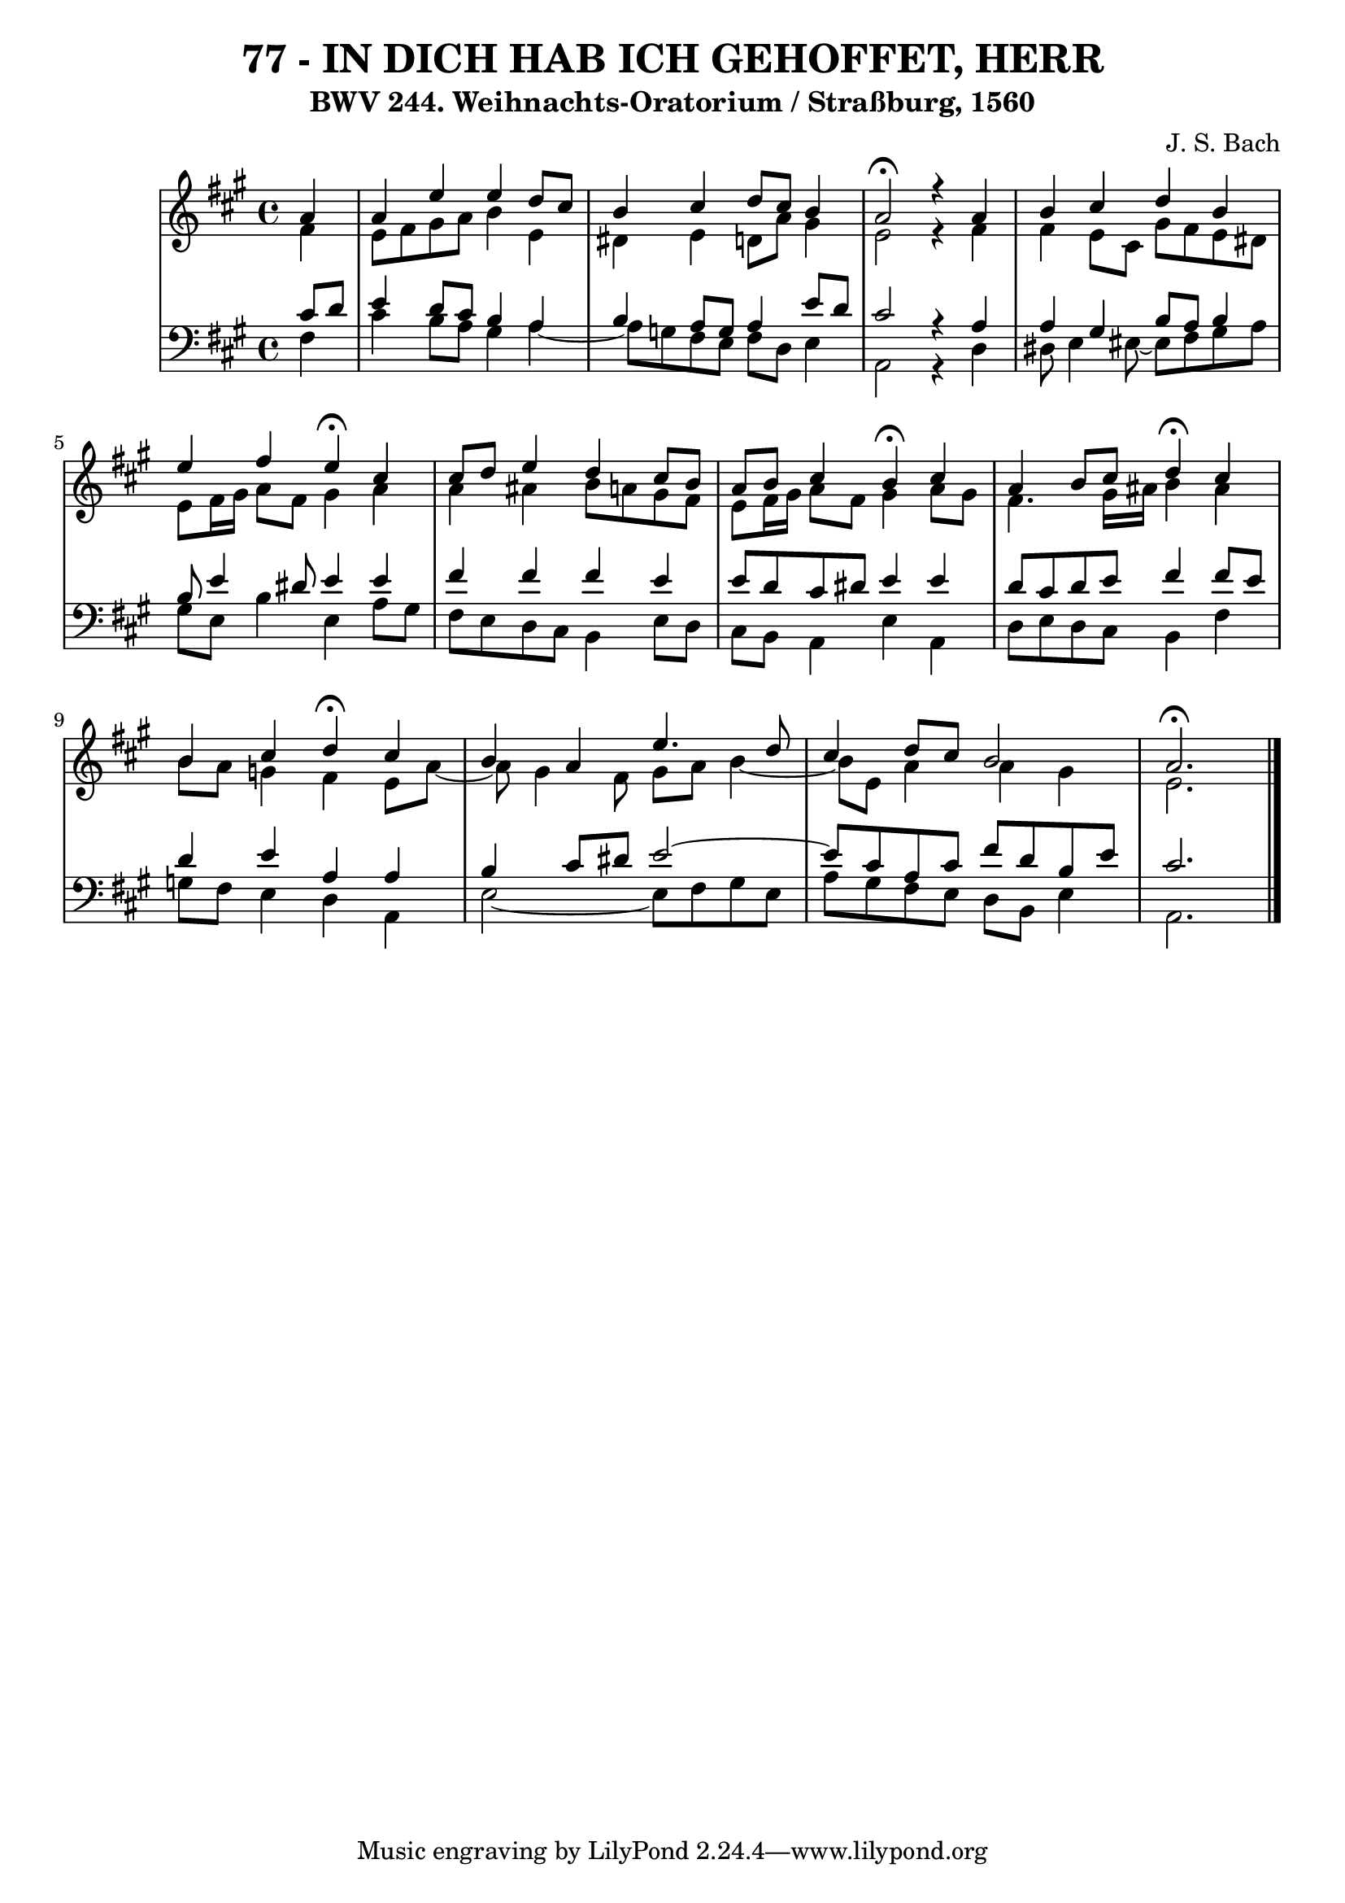 \version "2.10.33"

\header {
  title = "77 - IN DICH HAB ICH GEHOFFET, HERR"
  subtitle = "BWV 244. Weihnachts-Oratorium / Straßburg, 1560"
  composer = "J. S. Bach"
}


global = {
  \time 4/4
  \key a \major
}


soprano = \relative c'' {
  \partial 4 a4 
    a4 e'4 e4 d8 cis8 
  b4 cis4 d8 cis8 b4 
  a2 \fermata r4 a4 
  b4 cis4 d4 b4 
  e4 fis4 e4 \fermata cis4   %5
  cis8 d8 e4 d4 cis8 b8 
  a8 b8 cis4 b4 \fermata cis4 
  a4 b8 cis8 d4 \fermata cis4 
  b4 cis4 d4 \fermata cis4 
  b4 a4 e'4. d8   %10
  cis4 d8 cis8 b2 
  a2. \fermata
  
}

alto = \relative c' {
  \partial 4 fis4 
    e8 fis8 gis8 a8 b4 e,4 
  dis4 e4 d8 a'8 gis4 
  e2 r4 fis4 
  fis4 e8 cis8 gis'8 fis8 e8 dis8 
  e8 fis16 gis16 a8 fis8 gis4 a4   %5
  a4 ais4 b8 a8 gis8 fis8 
  e8 fis16 gis16 a8 fis8 gis4 a8 gis8 
  fis4. gis16 ais16 b4 ais4 
  b8 a8 g4 fis4 e8 a8~ 
  a8 gis4 fis8 gis8 a8 b4~   %10
  b8 e,8 a4 a4 gis4 
  e2.
  
}

tenor = \relative c' {
  \partial 4 cis8  d8 
    e4 d8 cis8 b4 a4 
  b4 a8 g8 a4 e'8 d8 
  cis2 r4 a4 
  a4 gis4 b8 a8 b4 
  b8 e4 dis8 e4 e4   %5
  fis4 fis4 fis4 e4 
  e8 d8 cis8 dis8 e4 e4 
  d8 cis8 d8 e8 fis4 fis8 e8 
  d4 e4 a,4 a4 
  b4 cis8 dis8 e2~   %10
  e8 cis8 a8 cis8 fis8 d8 b8 e8 
  cis2. 
  
}

baixo = \relative c {
  \partial 4 fis4 
    cis'4 b8 a8 gis4 a4~ 
  a8 g8 fis8 e8 fis8 d8 e4 
  a,2 r4 d4 
  dis8 e4 eis8~ eis fis8 gis8 a8 
  gis8 e8 b'4 e,4 a8 gis8   %5
  fis8 e8 d8 cis8 b4 e8 d8 
  cis8 b8 a4 e'4 a,4 
  d8 e8 d8 cis8 b4 fis'4 
  g8 fis8 e4 d4 a4 
  e'2~ e8 fis8 gis8 e8   %10
  a8 gis8 fis8 e8 d8 b8 e4 
  a,2.
  
}

\score {
  <<
    \new StaffGroup <<
      \override StaffGroup.SystemStartBracket #'style = #'line 
      \new Staff {
        <<
          \global
          \new Voice = "soprano" { \voiceOne \soprano }
          \new Voice = "alto" { \voiceTwo \alto }
        >>
      }
      \new Staff {
        <<
          \global
          \clef "bass"
          \new Voice = "tenor" {\voiceOne \tenor }
          \new Voice = "baixo" { \voiceTwo \baixo \bar "|."}
        >>
      }
    >>
  >>
  \layout {}
  \midi {}
}